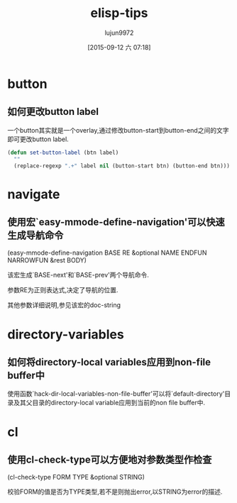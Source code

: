 #+TITLE: elisp-tips
#+AUTHOR: lujun9972
#+CATEGORY: emacs
#+DATE: [2015-09-12 六 07:18]
#+OPTIONS: ^:{}

* button
** 如何更改button label
一个button其实就是一个overlay,通过修改button-start到button-end之间的文字即可更改button label. 
#+BEGIN_SRC emacs-lisp
  (defun set-button-label (btn label)
    ""
    (replace-regexp ".+" label nil (button-start btn) (button-end btn)))
#+END_SRC
* navigate
** 使用宏`easy-mmode-define-navigation'可以快速生成导航命令
(easy-mmode-define-navigation BASE RE &optional NAME ENDFUN NARROWFUN &rest BODY)

该宏生成`BASE-next'和`BASE-prev'两个导航命令.

参数RE为正则表达式,决定了导航的位置.

其他参数详细说明,参见该宏的doc-string
* directory-variables
** 如何将directory-local variables应用到non-file buffer中
使用函数`hack-dir-local-variables-non-file-buffer'可以将`default-directory'目录及其父目录的directory-local variable应用到当前的non file buffer中.
* cl
** 使用cl-check-type可以方便地对参数类型作检查
(cl-check-type FORM TYPE &optional STRING)

校验FORM的值是否为TYPE类型,若不是则抛出error,以STRING为error的描述.
